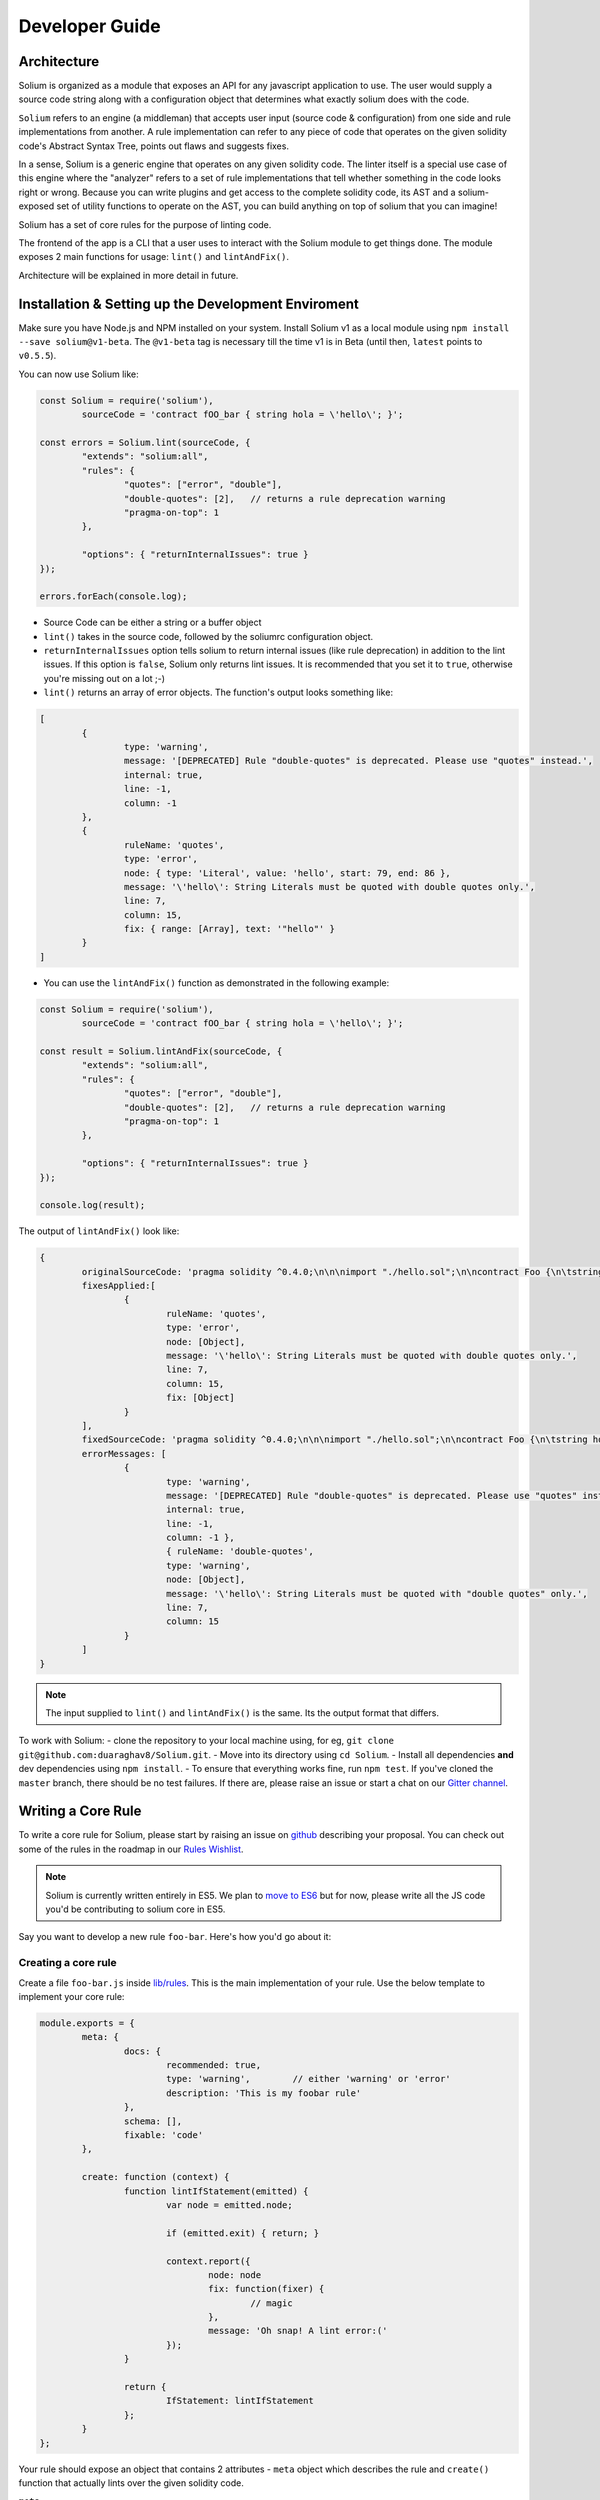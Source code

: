 ###############
Developer Guide
###############

.. index:: architecture

************
Architecture
************

Solium is organized as a module that exposes an API for any javascript application to use. The user would supply a source code string along with a configuration object that determines what exactly solium does with the code.

``Solium`` refers to an engine (a middleman) that accepts user input (source code & configuration) from one side and rule implementations from another.
A rule implementation can refer to any piece of code that operates on the given solidity code's Abstract Syntax Tree, points out flaws and suggests fixes.

In a sense, Solium is a generic engine that operates on any given solidity code. The linter itself is a special use case of this engine where the "analyzer" refers to a set of rule implementations that tell whether something in the code looks right or wrong.
Because you can write plugins and get access to the complete solidity code, its AST and a solium-exposed set of utility functions to operate on the AST, you can build anything on top of solium that you can imagine!

Solium has a set of core rules for the purpose of linting code.

The frontend of the app is a CLI that a user uses to interact with the Solium module to get things done. The module exposes 2 main functions for usage: ``lint()`` and ``lintAndFix()``.

Architecture will be explained in more detail in future.


.. index:: installing and setting up the development environment

****************************************************
Installation & Setting up the Development Enviroment
****************************************************

Make sure you have Node.js and NPM installed on your system.
Install Solium v1 as a local module using ``npm install --save solium@v1-beta``. The ``@v1-beta`` tag is necessary till the time v1 is in Beta (until then, ``latest`` points to ``v0.5.5``).

You can now use Solium like:

.. code-block:: javascript

	const Solium = require('solium'),
		sourceCode = 'contract fOO_bar { string hola = \'hello\'; }';

	const errors = Solium.lint(sourceCode, {
		"extends": "solium:all",
		"rules": {
			"quotes": ["error", "double"],
			"double-quotes": [2],	// returns a rule deprecation warning
			"pragma-on-top": 1
		},

		"options": { "returnInternalIssues": true }
	});

	errors.forEach(console.log);

- Source Code can be either a string or a buffer object
- ``lint()`` takes in the source code, followed by the soliumrc configuration object.
- ``returnInternalIssues`` option tells solium to return internal issues (like rule deprecation) in addition to the lint issues. If this option is ``false``, Solium only returns lint issues. It is recommended that you set it to ``true``, otherwise you're missing out on a lot ;-)
- ``lint()`` returns an array of error objects. The function's output looks something like:

.. code-block:: javascript

	[
		{
			type: 'warning',
			message: '[DEPRECATED] Rule "double-quotes" is deprecated. Please use "quotes" instead.',
			internal: true,
			line: -1,
			column: -1
		},
		{
			ruleName: 'quotes',
			type: 'error',
			node: { type: 'Literal', value: 'hello', start: 79, end: 86 },
			message: '\'hello\': String Literals must be quoted with double quotes only.',
			line: 7,
			column: 15,
			fix: { range: [Array], text: '"hello"' }
		}
	]

- You can use the ``lintAndFix()`` function as demonstrated in the following example:

.. code-block:: javascript

	const Solium = require('solium'),
		sourceCode = 'contract fOO_bar { string hola = \'hello\'; }';

	const result = Solium.lintAndFix(sourceCode, {
		"extends": "solium:all",
		"rules": {
			"quotes": ["error", "double"],
			"double-quotes": [2],	// returns a rule deprecation warning
			"pragma-on-top": 1
		},

		"options": { "returnInternalIssues": true }
	});

	console.log(result);

The output of ``lintAndFix()`` look like:

.. code-block:: javascript

	{
		originalSourceCode: 'pragma solidity ^0.4.0;\n\n\nimport "./hello.sol";\n\ncontract Foo {\n\tstring hola = \'hello\';\n}\n',
		fixesApplied:[
			{ 
				ruleName: 'quotes',
				type: 'error',
				node: [Object],
				message: '\'hello\': String Literals must be quoted with double quotes only.',
				line: 7,
				column: 15,
				fix: [Object]
			}
		],
		fixedSourceCode: 'pragma solidity ^0.4.0;\n\n\nimport "./hello.sol";\n\ncontract Foo {\n\tstring hola = "hello";\n}\n',
		errorMessages: [
			{
				type: 'warning',
				message: '[DEPRECATED] Rule "double-quotes" is deprecated. Please use "quotes" instead.',
				internal: true,
				line: -1,
				column: -1 },
				{ ruleName: 'double-quotes',
				type: 'warning',
				node: [Object],
				message: '\'hello\': String Literals must be quoted with "double quotes" only.',
				line: 7,
				column: 15
			}
		]
	}


.. note::
	The input supplied to ``lint()`` and ``lintAndFix()`` is the same. Its the output format that differs.

To work with Solium:
- clone the repository to your local machine using, for eg, ``git clone git@github.com:duaraghav8/Solium.git``.
- Move into its directory using ``cd Solium``.
- Install all dependencies **and** dev dependencies using ``npm install``.
- To ensure that everything works fine, run ``npm test``. If you've cloned the ``master`` branch, there should be no test failures. If there are, please raise an issue or start a chat on our `Gitter channel <https://gitter.im/Solium-linter/Lobby#>`_.


.. index:: writing core rule

*******************
Writing a Core Rule
*******************

To write a core rule for Solium, please start by raising an issue on `github <https://github.com/duaraghav8/Solium>`_ describing your proposal. You can check out some of the rules in the roadmap in our `Rules Wishlist <https://github.com/duaraghav8/Solium/issues/44>`_.

.. note::
	Solium is currently written entirely in ES5. We plan to `move to ES6 <https://github.com/duaraghav8/Solium/issues/76>`_ but for now, please write all the JS code you'd be contributing to solium core in ES5.

Say you want to develop a new rule ``foo-bar``. Here's how you'd go about it:

Creating a core rule
====================

Create a file ``foo-bar.js`` inside `lib/rules <https://github.com/duaraghav8/Solium/tree/master/lib/rules>`_. This is the main implementation of your rule. Use the below template to implement your core rule:

.. code-block:: javascript

	module.exports = {
		meta: {
			docs: {
				recommended: true,
				type: 'warning',	// either 'warning' or 'error'
				description: 'This is my foobar rule'
			},
			schema: [],
			fixable: 'code'
		},

		create: function (context) {
			function lintIfStatement(emitted) {
				var node = emitted.node;

				if (emitted.exit) { return; }

				context.report({
					node: node
					fix: function(fixer) {
						// magic
					},
					message: 'Oh snap! A lint error:('
				});
			}

			return {
				IfStatement: lintIfStatement
			};
		}
	};

Your rule should expose an object that contains 2 attributes - ``meta`` object which describes the rule and ``create()`` function that actually lints over the given solidity code.

``meta``

- Contains ``docs`` object used to describe the rule.
- The ``schema`` object is used to describe the schema of options the user can pass to this rule via soliumrc config (see `AJV <https://github.com/epoberezkin/ajv>`_). This ensure that a valid set of options are passed to your rule. You can see the schema of `quotes <https://github.com/duaraghav8/Solium/blob/master/lib/rules/quotes.js#L37>`_ rule to understand how to write the schema for your rule.
- The ``fixable`` attribute can have value as either ``code`` or ``whitespace``. Set this attribute if your rule also contains fixes for the issues you report. Use ``whitespace`` if your rule only add/removes whitespace from the code. Else use ``code``.
- When a rule needs to be deprecated, we can add ``deprecated: true`` inside meta. We can add ``replacedBy: ["RULE NAME"]`` inside meta.docs if this rule is to be replaced by a new rule (see `deprecated example <https://github.com/duaraghav8/Solium/blob/master/lib/rules/double-quotes.js#L32-L36>`_).

.. note::
	``replacedBy`` doesn't force the linter to apply the new rule. Instead, it only throws a warning to the user, notifying them that they're using a deprecated rule and should consider moving to the new rule(s) specified inside ``replacedBy`` array. Try adding ``double-quotes: "error"`` inside ``rules`` inside your ``.soliumrc.json`` and running the linter.

``create()``

This function is responsible for actual processing of the contract code, determining whether something is wrong or not, reporting an issue and suggesting fixes.
create() must return an object whose Key is an AST node type, and value is the function to execute on that node. So, for example, ``IfStatement`` is the type of the AST node representing an ``if`` clause and block in solidity.

.. note::
	To know which node type you need to capture, install `solparse <https://github.com/duaraghav8/solparse>`_, parse some sample code into AST, then examine the particular node of interest for its ``type`` field. Specify that type as your return object key. You can see `any rule implementation <https://github.com/duaraghav8/Solium/tree/master/lib/rules>`_ to understand what create()'s return object looks like.

The create() function receives a ``context`` object, which allows you to access the solidity code to be linted and many other things to help your rule work its magic.

- ``context.options`` - ``undefined`` if user doesn't supply any options to your rule through soliumrc. An Array of options otherwise. Solium ensures that the options passed inside the array are fully compliant with the ``schema`` you define for each of them in ``meta``. So if a user specifies ``foo-bar: ['error', 'hello', 110, {a: [99]}]``, then ``foo-bar`` rule's ``context.options`` contains the array ``['hello', 110, {a: [99]}]`` (all but the first item, because the first is the severity of the rule). See `options example <https://github.com/duaraghav8/Solium/blob/master/lib/rules/quotes.js#L47>`_.
- ``context.getSourceCode()`` - returns a SourceCode object that gives you access to the solidity code and several functions to operate on it and AST nodes.

The functions exposed by SourceCode object are as follows:

1. ``getText (node)`` - get source code for the specified node. If no arguments given, it returns the complete source code

2. ``getTextOnLine (lineNumber)`` - get the complete text on the specified line number (lineNumber is an Integer)

3. ``getLine (node)`` - get the line number on which the specified node's code starts

4. ``getEndingLine (node)`` - get the line number on which the specified node's code ends

5. ``getColumn (node)`` - get column no. of the first character of the specified node's code

6. ``getEndingColumn (node)`` - get column no. of the last character of the specified node's code

7. ``getParent (node)`` - get the parent node of the specified node

8. ``getNextChar (node)`` - get 1 character after the code of specified node

9. ``getPrevChar (node)`` - get 1 character before the code of specified node

10. ``getNextChars (node, charCount)`` - get charCount no. of characters after the code of specified node

11. ``getPrevChars (node, charCount)`` - get charCount no. of characters befre the code of specified node

12. ``isASTNode (arg)`` - Returns true if the given argument is a valid (Spider-Monkey compliant) AST Node

13. ``getStringBetweenNodes (prevNode, nextNode)`` - get the complete code between 2 specified nodes. (The code ranges from prevNode.end (inclusive) to nextNode.start (exclusive) )

- ``context.report()`` - Lastly, the context object provides you with a clean interface to report lint issues:

.. code-block:: javascript

	context.report({
		node,	// the AST node retrieved through emitted.node (see below)
		fix(fixer) {	// [OPTIONAL]
			return [fixer.replaceText(node, "hello world!!")];
		},
		message: 'Lint issue raised yayy!',
		location: {	// [OPTIONAL]
			line: 9,	// [OPTIONAL]
			column: 20	// [OPTIONAL]
		}
	});

See `report with fix example <https://github.com/duaraghav8/Solium/blob/master/lib/rules/quotes.js#L67-L73>`_ and `report with location example <https://github.com/duaraghav8/Solium/blob/master/lib/rules/quotes.js#L67-L73>`_.

.. note::
	If you're supplying the ``fix()`` function, make sure you specify the ``fixable`` attribute in ``meta``.

Your ``fix()`` function will receive a ``fixer`` object that exposes several functions so you can tell Solium **how** to fix the raised lint issue. Every fixer function you call returns a fixer packet. Solium understands how to work with this packet. Your fix function must return either a single fixer packet or an array of fixer packets.

.. warning::
	Multiple fixer packets inside the array must not overlap, else Solium throws an error. For eg- the first packet tries to remove the first 10 characters from the solidity code, whereas another packet tries to replace them by, say, "hello world". This results in an overlap and hence the complete fix is not valid. However, if the replacement begins at the 11th character, then there is no conflict and so your fix is valid!

Below is the list of functions exposed by the ``fixer`` object:

1. ``insertTextAfter (node, text)`` - inserts text after the given node

2. ``insertTextAfterRange (range, text)`` - inserts text after the given range

3. ``insertTextBefore(node, text)`` - inserts text before the given node

4. ``insertTextBeforeRange(range, text)`` - inserts text before the given range

5. ``remove (node)`` - removes the given node

6. ``removeRange(range)`` - removes text in the given range

7. ``replaceText(node, text)`` - replaces the text in the given node

8. ``replaceTextRange(range, text)`` - replaces the text in the given range

Where ``range`` is an array of 2 integers, like ``[12, 19]``, ``node`` is a valid AST node retrieved from ``emitted.node`` (see below) and ``text`` is a valid string.


``emitted``

As mentioned earlier, ``create()`` should return an object. The function specified as the value for a key is responsible for operating over that AST node, so it gets passed an ``emitted`` object. This object's properties are as follows:

- ``emitted.exit`` - Solium passes an AST node to a rule twice - once when it enters the node during its Depth-first traversal and second when its leaving it. exit property, if true, means Solium is leaving the node. So if you only want your rule to execute once over a node, you can specify ``if(emitted.exit) { return; }``.

.. note::
	A common use case for ``exit`` is when you want your rule to access the whole contract's AST Node (type ``Program``) at the end, ie, when all other rules are done reporting their rules. Then you could specify ``if(!emitted.exit) { return; }``.

- ``emitted.node`` - is the AST Node object of type specified as the key in your return object. So if, for eg, your create() returns ``{ ForStatement: inspectForLoop }``, then you can access the AST Node representing the ``for`` loop in solidity like:

.. code-block:: javascript

	create(context) {
		function inspectForLoop(emitted) {
			const {node} = emitted;
			console.log (node.type);	// prints "ForStatement" and the node has appropriate properties of 'for' statement
		}

		return {ForStatement: inspectForLoop};
	}

See `emitted node example <https://github.com/duaraghav8/Solium/blob/master/lib/rules/quotes.js#L55>`_

You now have all the required knowledge to develop your core rule ``lib/rules/foo-bar.js``. Its now time to write tests.


Testing your Core rule
======================

- Inside the ``test/lib/rules``, creating a new diretcory ``foo-bar`` and a file inside this directory ``foo-bar.js`` (see `test examples <https://github.com/duaraghav8/Solium/tree/master/test/lib/rules>`_).
- Now paste the below template in ``test/lib/rules/foo-bar/foo-bar.js``:

.. code-block:: javascript

	/**
	 * @fileoverview Description of the rule
	 * @author YOUR NAME <your@email>
	 */

	'use strict';

	var Solium = require('../../../../lib/solium'),
		wrappers = require('../../../utils/wrappers');
	var toContract = wrappers.toContract, toFunction = wrappers.toFunction;

	// Solium should only lint using your rule so only issues flagged by your rule are reported
	// so you can easily test it. Replace foo-bar with your rule name.
	var config = {
		"rules": {
			"foo-bar": "error"	// alternatively - ["error" OR "warning", options acc. to meta.schema of rule]
		}
	};

	describe('[RULE] foo-bar: Rejections', function () {
		it('should reject some stuff', function(done) {
			var code = 'contract Blah { function bleh() {} }',
				errors = Solium.lint(code, config);

			// YOUR TESTS GO HERE. For eg:
			errors.should.be.size(2);	// If you're expecting your rule to flag 2 lint issues on the given code.

			Solium.reset();
			done();
		});
	});

	describe('[RULE] foo-bar: Acceptances', function () {
		it('should accept some stuff', function(done) {
			// YOUR LINTING & TESTS GO HERE. For eg:

			Solium.reset();
			done();
		});
	});

You're now ready to write your tests (see `shouldjs documentation <https://shouldjs.github.io/>`_).

After writing your tests, add an entry for your rule ``foo-bar`` in `solium json <https://github.com/duaraghav8/Solium/blob/master/config/solium.json>`_.

Finally, add an entry for your rule in `solium all <https://github.com/duaraghav8/Solium/blob/master/config/rulesets/solium-all.js>`_ ruleset: ``foo-bar: <SEVERITY>`` where severity should be how your rule should be treated by default (as an error or warning). Severity should be same as what you specified in your rule's ``meta.docs.type``.

Now run ``npm test`` and resolve any failures. Once everything passes, you're ready to make a Pull Request :D

.. note::
	Running ``npm test`` also prints coverage stats at the bottom of the CLI output. It creates the ``coverage`` directory whose ``index.html`` can be opened in any browser to view the same.


.. index:: developing sharable config

****************************
Developing a Sharable Config
****************************

The purpose of a sharable config is for an organisation to just pick up a solidity style spec to work with and focus on the coding part instead of getting into a tabs vs. spaces debate. You install the SC and specify its name without prefix as value of the ``extends`` key in your soliumrc config. Something like:

.. code-block:: javascript

	{
		"extends": "foobar"
	}

(See full documentation in User Guide)

Sharable configs are distributed as modules via NPM. You are encouraged to include ``solium``, ``solidity`` and ``soliumconfig`` tags in your ``package.json``. Say, you want to call your config ``foobar``. Then your module's name must be ``solium-config-foobar``. The prefix is mandatory for solium to recognise the module as a sharable config.

.. note::
	For reasons discussed on our `blog <https://medium.com/solium/reserving-a-few-npm-names-for-solium-configs-plugins-c6a51f59074d>`_, we have reserved a few NPM solium config module names. If you find your organisation's name in the list in the blog, please follow the instructions at the bottom of the blog to claim your module.

Start by creating a directory to contain your module

- ``mkdir solium-config-foobar``
- ``cd solium-config-foobar``
- ``npm init`` Fill in the appropriate details and don't forget to add the tags mentioned above!
- Create your ``index.js`` file (or whichever you specified as your entry point file). This file must expose an object like below:

.. code-block:: javascript

	module.exports = {
		rules: {
			quotes: ["error", "double"],
			indentation: ["warning", 4],
			"pragma-on-top": 1,
			...
		}
	};

- Specify the ``peerDependencies`` attribute in your ``package.json`` like:

.. code-block:: javascript

	{
		...
		"peerDependencies": {
			"solium": "^1.0.0"
		}
	}

Read about `Peer Dependencies on NPM <https://nodejs.org/en/blog/npm/peer-dependencies/>`_.
You're now ready to test your config.

Testing your Sharable Config
============================

Solium internally simply ``require()``s the config you extends from in your soliumrc. So as long as require() can resolve the name ``solium-config-foobar``, it doesn't care where the config is installed.

The simplest way to test is to first link your config and make it globally available. Traverse to your config directory and run ``npm link``. You can verify that your config is globally available by going to any random directory, opening a node REPL and running ``require('solium-config-foobar')``.

Next, go to your dapp directory that contains the ``.soliumrc.json`` file. Open this file and set ``"extends": "foobar"`` (**only the config name, not the prefix**). You can omit the entire ``rules`` object.

Now run ``solium -d contracts/``. The linter should behave according to the severities & rule options provided by you.

That's it! You're now ready to ``npm publish`` your Sharable Config.


.. note::
	It is a good practice to specify **all** the rules in your sharable config. This ensures that you decided how each rule is to be treated and that you didn't forget about any of them. If you wish to turn a rule off, simply specify its value as ``off`` or ``0``. See list of all rules on User Guide. See example configuration `solium all ruleset <https://github.com/duaraghav8/Solium/blob/master/config/rulesets/solium-all.js>`_.

.. note::
	It is good practice to turn off all the deprecated rules. See the Rule List in User Guide to know which rules are now deprecated.


.. index:: developing solium plugin

*******************
Developing a Plugin
*******************

Plugins allow third party developers to write rule implementations that work with solium and re-distribute them for use.
Plugins too are distributed via NPM, have the prefix ``solium-plugin-`` and should, as a best practice, have the tags ``solium``, ``solidity`` and ``soliumplugin``.

.. note::
	For reasons discussed on our `blog <https://medium.com/solium/reserving-a-few-npm-names-for-solium-configs-plugins-c6a51f59074d>`_, we have reserved a few NPM solium plugin module names. If you find your organisation's name in the list in the blog, please follow the instructions at the bottom of the blog to claim your module.

Start by creating a directory to contain your plugin (lets call the plugin ``baz``)

- ``mkdir solium-plugin-baz``
- ``cd solium-plugin-baz``
- ``npm init`` Fill in the appropriate details and don't forget to add the tags mentioned above
- Specify the ``peerDependencies`` attribute in your ``package.json`` like:

.. code-block:: javascript

	{
		...
		"peerDependencies": {
			"solium": "^1.0.0"
		}
	}

Read about `Peer Dependencies on NPM <https://nodejs.org/en/blog/npm/peer-dependencies/>`_.

- Create your ``index.js`` file (or whichever you specified as your entry point file). This file must expose an object like below:

.. code-block:: javascript

	module.exports = {
		meta: {
			description: 'Plugin description'
		},
		rules: {
			foo: {
				meta: {
					docs: {
						recommended: true,
						type: 'warning',
						description: 'Rule description'
					},
					schema: []
				},
				create: function (context) {
					function inspectProgram (emitted) {
						if (emitted.exit) { return; }
						context.report ({
							node: emitted.node,
							message: 'The rule baz/foo reported an error successfully.'
						});
					}
					return {
						Program: inspectProgram
					};
				}
			}
		}
	};


Notice that every rule you define inside the ``rules`` object has the exact **same schema as the core rule** described above. So if you know how to implement a core rule, you need not learn anything new to implement a plugin rule.

Testing your Plugin
===================

Inside your main plugin directory itself:

- Make sure Solium v1 is installed globally in your system
- Run ``npm install --save-dev mocha chai should`` to install the devDependencies for testing purposes.
- In your ``package.json``, add the following key:

.. code-block:: javascript

	"scripts": {
		"test": "mocha --require should --reporter spec --recursive"
	},

- Run ``npm link`` to make this plugin globally available. (You can confirm that it worked by going to any random directory in your system, firing up Nodejs REPL and run ``require('solium-plugin-baz')``).
- Write your tests inside the ``test/`` directory following the below pattern:

.. code-block:: javascript

	var Solium = require ('solium');
	/**
	 * If you require any other modules like lodash, install them.
	 * If the module is only being used in your tests, then it should go in your dev dependencies.
	 * If being used by any of your rules, then it must go into dependencies.
	 */
	var config = {
		plugins: ['baz'],
		rules: {
			'baz/foo': 'warning'
		},
		// This returns internal warnings, like deprecation notices
		options: {
			returnInternalIssues: true
		}
	};
	describe ('Rule foo: Acceptances', function () {
		it ('should accept some stuff and reject other stuff', function (done) {
			var code = 'contract BlueBerry { function foo () {} }';
			var errors = Solium.lint (code, config);
			// If your rules also contain fix()es you'd like to test, use:
			// var errors = Solium.lintAndFix (code, config);
			console.log ('Errors:\n', errors);
			// Now you can test the error objects returned by Solium.
			// Each item in errors array represents a lint error produced by the plugin's rules foo & bar
			errors.should.be.Array ();
			errors.should.have.size (2);
			// Add further tests to examine the error objects
			// Once your tests have finished, call below functions to safely exit
			Solium.reset ();
			done ();
		});
	});

Notice that the **schema of plugin rule tests is the same as that of core rule tests**.

- Now run the tests using ``npm test`` and resolve any failures that occur.
- As another (optional) test, you can also go to your DApp directory and add your plugin's entry in ``.soliumrc.json`` to see if its working properly:

.. code-block:: javascript

	{
		"plugins": ["baz"],
		"rules": {
			"baz/foo": "error"
		}
	}

And run the linter.

Once all tests pass, you can remove the global link of your plugin using ``npm unlink`` inside your plugin directory and then ``npm publish`` it!

See a `sample plugin for solium <https://github.com/duaraghav8/solium-plugin-sample>`_.

.. index:: building documentation

******************************
Building to this documentation
******************************

This documentation is built with `Sphinx <http://www.sphinx-doc.org/en/stable/>`_ and written in `RST <http://docutils.sourceforge.net/rst.html>`_.

- To make changes in it, start by cloning Solium to your workstation with ``git clone``.
- ``cd`` into the ``docs/`` directory. This dir is responsible for containing all rst files, sphinx confguration and builds.
- Make sure you have all Sphinx dependencies installed (see `getting started with readthedocs <http://docs.readthedocs.io/en/latest/getting_started.html>`_).

.. note::
	This documentation builds successfully with Sphinx ``v1.5`` but fails with ``v1.6``. Although we haven't yet fully investigated whether its a problem with our docs or Sphinx, we recommend you to install ``v1.5`` in order to see the changes you've made.

- Make the changes to the docs as you see fit, then run ``make html`` while still inside ``docs/``. If there were no RST errors, the docs should build successfully.
- Open up ``docs/_build/html/index.html`` in your favourite browser to see the changed.
- Once you're satisfied, you can commit the changes you made in the RST docs and send a PR.

